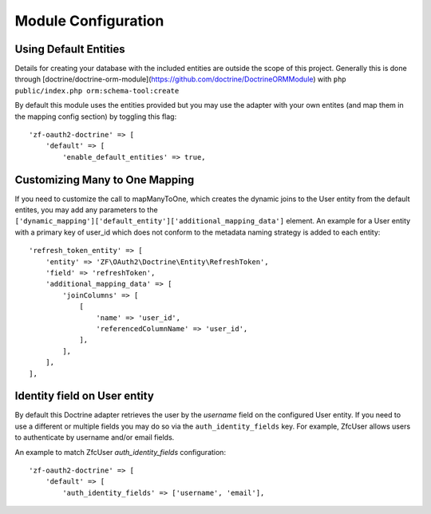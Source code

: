 Module Configuration
====================


Using Default Entities
----------------------

Details for creating your database with the included entities are outside the scope of this project.
Generally this is done through [doctrine/doctrine-orm-module](https://github.com/doctrine/DoctrineORMModule)
with ``php public/index.php orm:schema-tool:create``

By default this module uses the entities provided but you may use the adapter with your own entites
(and map them in the mapping config section) by toggling this flag::

    'zf-oauth2-doctrine' => [
        'default' => [
            'enable_default_entities' => true,


Customizing Many to One Mapping
-------------------------------

If you need to customize the call to mapManyToOne, which creates the dynamic joins to the User
entity from the default entites, you may add any parameters to the
``['dynamic_mapping']['default_entity']['additional_mapping_data']`` element.  An example for a
User entity with a primary key of user_id which does not conform to the metadata naming strategy
is added to each entity::

    'refresh_token_entity' => [
        'entity' => 'ZF\OAuth2\Doctrine\Entity\RefreshToken',
        'field' => 'refreshToken',
        'additional_mapping_data' => [
            'joinColumns' => [
                [
                    'name' => 'user_id',
                    'referencedColumnName' => 'user_id',
                ],
            ],
        ],
    ],


Identity field on User entity
-----------------------------

By default this Doctrine adapter retrieves the user by the `username` field on the configured
User entity. If you need to use a different or multiple fields you may do so via the
``auth_identity_fields`` key. For example, ZfcUser allows users to authenticate by username and/or email fields.

An example to match ZfcUser `auth_identity_fields` configuration::

    'zf-oauth2-doctrine' => [
        'default' => [
            'auth_identity_fields' => ['username', 'email'],
